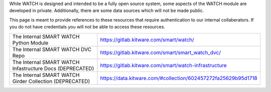 While WATCH is designed and intended to be a fully open source system, some
aspects of the WATCH module are developed in private. Additionally, there are
some data sources which will not be made public.

This page is meant to provide references to these resources that require
authentication to our internal collaberators. If you do not have credentials
you will not be able to access these resources.

+----------------------------------------------------------+----------------------------------------------------------------+
| The Internal SMART WATCH Python Module                   | https://gitlab.kitware.com/smart/watch/                        |
+----------------------------------------------------------+----------------------------------------------------------------+
| The Internal SMART WATCH DVC Repo                        | https://gitlab.kitware.com/smart/smart_watch_dvc/              |
+----------------------------------------------------------+----------------------------------------------------------------+
| The Internal SMART WATCH Infastructure Docs (DEPRECATED) | https://gitlab.kitware.com/smart/watch-infrastructure          |
+----------------------------------------------------------+----------------------------------------------------------------+
| The Internal SMART WATCH Girder Collection (DEPRECATED)  | https://data.kitware.com/#collection/602457272fa25629b95d1718  |
+----------------------------------------------------------+----------------------------------------------------------------+

